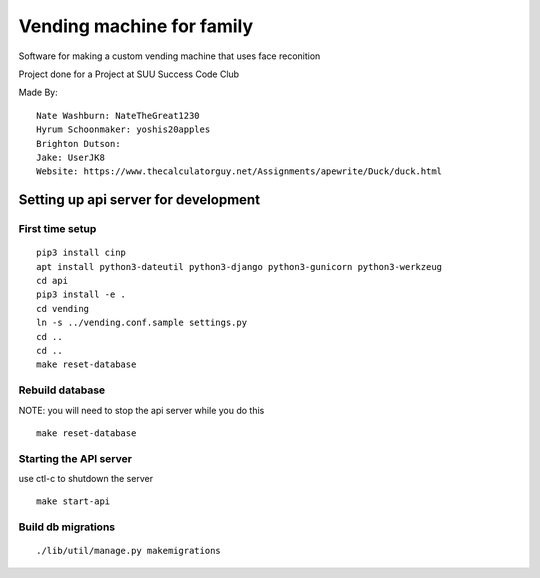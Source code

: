 Vending machine for family
==========================

Software for making a custom vending machine that uses face reconition

Project done for a Project at SUU Success Code Club

Made By::

  Nate Washburn: NateTheGreat1230
  Hyrum Schoonmaker: yoshis20apples
  Brighton Dutson:
  Jake: UserJK8
  Website: https://www.thecalculatorguy.net/Assignments/apewrite/Duck/duck.html


Setting up api server for development
-------------------------------------

First time setup
~~~~~~~~~~~~~~~~

::

  pip3 install cinp
  apt install python3-dateutil python3-django python3-gunicorn python3-werkzeug
  cd api
  pip3 install -e .
  cd vending
  ln -s ../vending.conf.sample settings.py
  cd ..
  cd ..
  make reset-database

Rebuild database
~~~~~~~~~~~~~~~~

NOTE: you will need to stop the api server while you do this

::

  make reset-database


Starting the API server
~~~~~~~~~~~~~~~~~~~~~~~

use ctl-c to shutdown the server

::

  make start-api


Build db migrations
~~~~~~~~~~~~~~~~~~~

::

  ./lib/util/manage.py makemigrations
